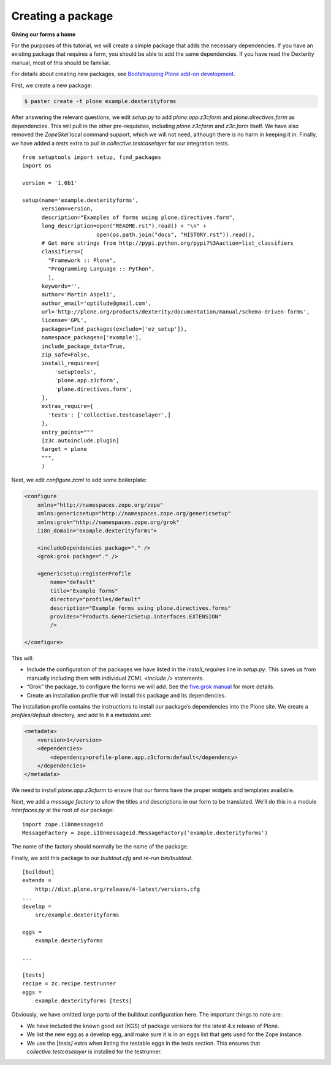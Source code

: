 Creating a package
====================

**Giving our forms a home**

For the purposes of this tutorial, we will create a simple package that
adds the necessary dependencies. If you have an existing package that
requires a form, you should be able to add the same dependencies. If you
have read the Dexterity manual, most of this should be familiar.

For details about creating new packages, see 
`Bootstrapping Plone add-on development <http://developer.plone.org/getstarted/paste.html>`_.

First, we create a new package:

.. code-block:: bash

    $ paster create -t plone example.dexterityforms

After answering the relevant questions, we edit *setup.py* to add
*plone.app.z3cform* and *plone.directives.form* as dependencies. This
will pull in the other pre-requisites, including *plone.z3cform* and
*z3c.form* itself. We have also removed the *ZopeSkel* local command
support, which we will not need, although there is no harm in keeping it
in. Finally, we have added a *tests* extra to pull in
*collective.testcaselayer* for our integration tests.

::

    from setuptools import setup, find_packages
    import os

    version = '1.0b1'

    setup(name='example.dexterityforms',
          version=version,
          description="Examples of forms using plone.directives.form",
          long_description=open("README.rst").read() + "\n" +
                           open(os.path.join("docs", "HISTORY.rst")).read(),
          # Get more strings from http://pypi.python.org/pypi?%3Aaction=list_classifiers
          classifiers=[
            "Framework :: Plone",
            "Programming Language :: Python",
            ],
          keywords='',
          author='Martin Aspeli',
          author_email='optilude@gmail.com',
          url='http://plone.org/products/dexterity/documentation/manual/schema-driven-forms',
          license='GPL',
          packages=find_packages(exclude=['ez_setup']),
          namespace_packages=['example'],
          include_package_data=True,
          zip_safe=False,
          install_requires=[
              'setuptools',
              'plone.app.z3cform',
              'plone.directives.form',
          ],
          extras_require={
            'tests': ['collective.testcaselayer',]
          },
          entry_points="""
          [z3c.autoinclude.plugin]
          target = plone
          """,
          )

Next, we edit *configure.zcml* to add some boilerplate:

.. code-block:: xml

    <configure
        xmlns="http://namespaces.zope.org/zope"
        xmlns:genericsetup="http://namespaces.zope.org/genericsetup"
        xmlns:grok="http://namespaces.zope.org/grok"
        i18n_domain="example.dexterityforms">

        <includeDependencies package="." />
        <grok:grok package="." />

        <genericsetup:registerProfile
            name="default"
            title="Example forms"
            directory="profiles/default"
            description="Example forms using plone.directives.forms"
            provides="Products.GenericSetup.interfaces.EXTENSION"
            />

    </configure>

This will:

-  Include the configuration of the packages we have listed in the
   *install\_requires* line in *setup.py*. This saves us from manually
   including them with individual ZCML *<include />* statements.
-  “Grok” the package, to configure the forms we will add. See the
   `five.grok manual`_ for more details.
-  Create an installation profile that will install this package and its
   dependencies.

The installation profile contains the instructions to install our
package’s dependencies into the Plone site. We create a
*profiles/default* directory, and add to it a *metadata.xml*:

.. code-block:: xml

    <metadata>
        <version>1</version>
        <dependencies>
            <dependency>profile-plone.app.z3cform:default</dependency>
        </dependencies>
    </metadata>


We need to install *plone.app.z3cform* to ensure that our forms have the
proper widgets and templates available.

Next, we add a *message factory* to allow the titles and descriptions in
our form to be translated. We’ll do this in a module *interfaces.py* at
the root of our package:

::

    import zope.i18nmessageid
    MessageFactory = zope.i18nmessageid.MessageFactory('example.dexterityforms')

The name of the factory should normally be the name of the package.

Finally, we add this package to our *buildout.cfg* and re-run
*bin/buildout*.

::

    [buildout]
    extends =
        http://dist.plone.org/release/4-latest/versions.cfg
    ...
    develop =
        src/example.dexterityforms

    eggs =
        example.dexteriyforms

    ...

    [tests]
    recipe = zc.recipe.testrunner
    eggs =
        example.dexterityforms [tests]

Obviously, we have omitted large parts of the buildout configuration
here. The important things to note are:

-  We have included the known good set (KGS) of package versions for
   the latest 4.x release of Plone.
-  We list the new egg as a develop egg, and make sure it is in an eggs
   list that gets used for the Zope instance.
-  We use the [*tests]* extra when listing the testable eggs in the
   tests section. This ensures that *collective.testcaselayer* is
   installed for the testrunner.

.. _five.grok manual: http://developer.plone.org/reference_manuals/active/five-grok
